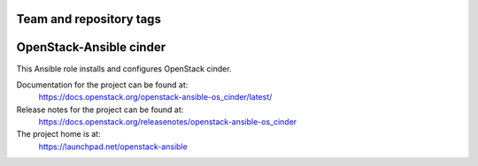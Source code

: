 ========================
Team and repository tags
========================

.. image:: https://governance.openstack.org/tc/badges/openstack-ansible-os_cinder.svg
    :target: https://governance.openstack.org/tc/reference/tags/index.html

.. Change things from this point on

========================
OpenStack-Ansible cinder
========================

This Ansible role installs and configures OpenStack cinder.

Documentation for the project can be found at:
  https://docs.openstack.org/openstack-ansible-os_cinder/latest/

Release notes for the project can be found at:
  https://docs.openstack.org/releasenotes/openstack-ansible-os_cinder

The project home is at:
  https://launchpad.net/openstack-ansible


